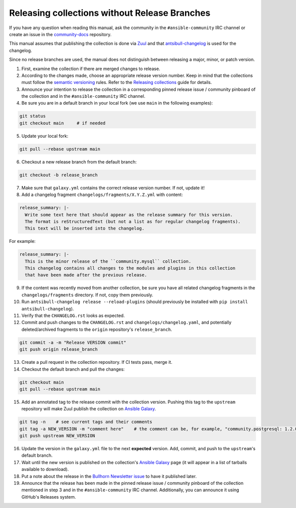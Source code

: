 **********************************************
Releasing collections without Release Branches
**********************************************

If you have any question when reading this manual, ask the community in the ``#ansible-community`` IRC channel or create an issue in the `community-docs <https://github.com/ansible/community-docs>`_ repository.

This manual assumes that publishing the collection is done via `Zuul <https://github.com/ansible/project-config>`_ and that `antsibull-changelog <https://github.com/ansible-community/antsibull-changelog>`_ is used for the changelog.

Since no release branches are used, the manual does not distinguish between releasing a major, minor, or patch version.

1. First, examine the collection if there are merged changes to release.

2. According to the changes made, choose an appropriate release version number. Keep in mind that the collections must follow the `semantic versioning <https://semver.org/>`_ rules. Refer to the `Releasing collections <releasing_collections.rst>`_ guide for details.

3. Announce your intention to release the collection in a corresponding pinned release issue / community pinboard of the collection and in the ``#ansible-community`` IRC channel.

4. Be sure you are in a default branch in your local fork (we use ``main`` in the following examples):

.. code:: bash

    git status
    git checkout main     # if needed

5. Update your local fork:

.. code:: bash

   git pull --rebase upstream main

6. Checkout a new release branch from the default branch:

.. code:: bash

   git checkout -b release_branch

7. Make sure that ``galaxy.yml`` contains the correct release version number. If not, update it!

8. Add a changelog fragment ``changelogs/fragments/X.Y.Z.yml`` with content:

.. code:: yaml

   release_summary: |-
     Write some text here that should appear as the release summary for this version.
     The format is reStructuredText (but not a list as for regular changelog fragments).
     This text will be inserted into the changelog.

For example:

.. code:: yaml

   release_summary: |-
     This is the minor release of the ``community.mysql`` collection.
     This changelog contains all changes to the modules and plugins in this collection
     that have been made after the previous release.


9. If the content was recently moved from another collection, be sure you have all related changelog fragments in the ``changelogs/fragments`` directory. If not, copy them previously.

10. Run ``antsibull-changelog release --reload-plugins`` (should previously be installed with ``pip install antsibull-changelog``).

11. Verify that the ``CHANGELOG.rst`` looks as expected.

12. Commit and push changes to the ``CHANGELOG.rst`` and ``changelogs/changelog.yaml``, and potentially deleted/archived fragments to the ``origin`` repository's ``release_branch``.

.. code:: bash

   git commit -a -m "Release VERSION commit"
   git push origin release_branch

13. Create a pull request in the collection repository. If CI tests pass, merge it.

14. Checkout the default branch and pull the changes:

.. code:: bash

   git checkout main
   git pull --rebase upstream main

15. Add an annotated tag to the release commit with the collection version. Pushing this tag to the ``upstream`` repository will make Zuul publish the collection on `Ansible Galaxy <https://galaxy.ansible.com/>`_.

.. code:: bash

   git tag -n    # see current tags and their comments
   git tag -a NEW_VERSION -m "comment here"    # the comment can be, for example, "community.postgresql: 1.2.0"
   git push upstream NEW_VERSION

16. Update the version in the ``galaxy.yml`` file to the next **expected** version. Add, commit, and push to the ``upstream``'s default branch.

17. Wait until the new version is published on the collection's `Ansible Galaxy <https://galaxy.ansible.com/>`_ page (it will appear in a list of tarballs available to download).

18. Put a note about the release in the `Bullhorn Newsletter issue <https://github.com/ansible/community/issues/546>`_ to have it published later.

19. Announce that the release has been made in the pinned release issue / community pinboard of the collection mentioned in step 3 and in the ``#ansible-community`` IRC channel. Additionally, you can announce it using GitHub's Releases system.

